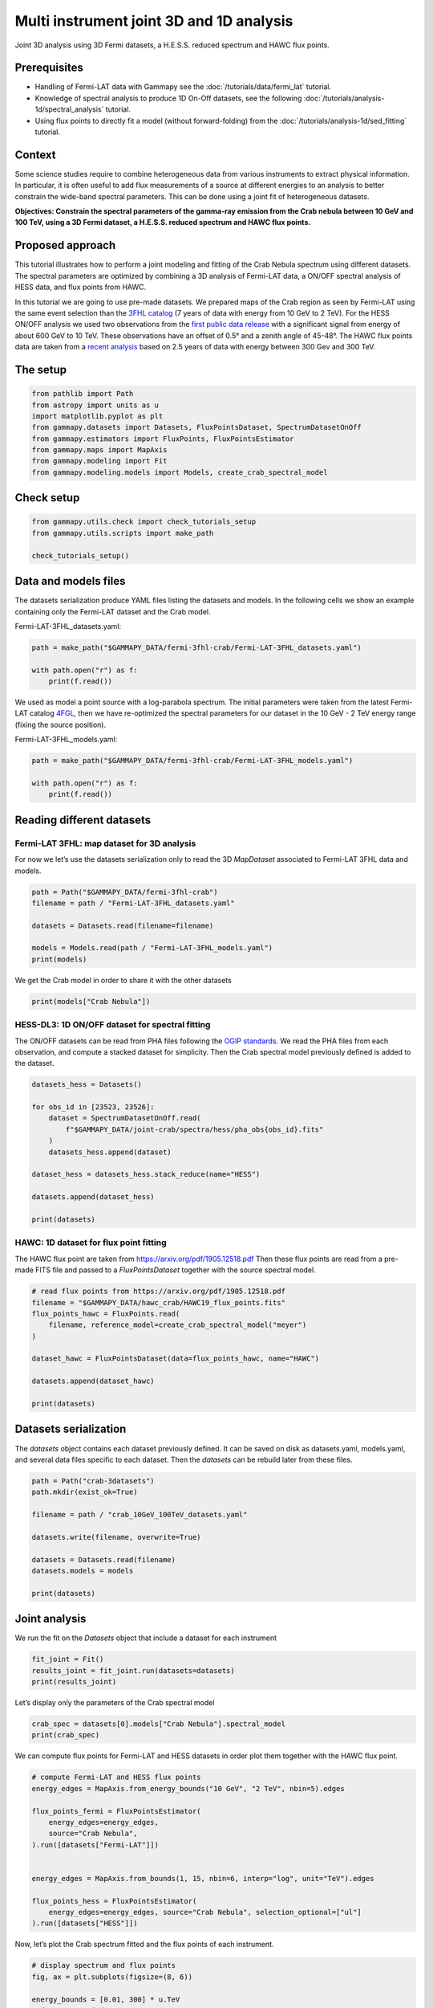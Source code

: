 
.. DO NOT EDIT.
.. THIS FILE WAS AUTOMATICALLY GENERATED BY SPHINX-GALLERY.
.. TO MAKE CHANGES, EDIT THE SOURCE PYTHON FILE:
.. "tutorials/analysis-3d/analysis_mwl.py"
.. LINE NUMBERS ARE GIVEN BELOW.

.. only:: html

    .. note::
        :class: sphx-glr-download-link-note

        :ref:`Go to the end <sphx_glr_download_tutorials_analysis-3d_analysis_mwl.py>`
        to download the full example code. or to run this example in your browser via Binder

.. rst-class:: sphx-glr-example-title

.. _sphx_glr_tutorials_analysis-3d_analysis_mwl.py:


Multi instrument joint 3D and 1D analysis
=========================================

Joint 3D analysis using 3D Fermi datasets, a H.E.S.S. reduced spectrum and HAWC flux points.

Prerequisites
-------------

-  Handling of Fermi-LAT data with Gammapy see the :doc:`/tutorials/data/fermi_lat` tutorial.
-  Knowledge of spectral analysis to produce 1D On-Off datasets, see
   the following :doc:`/tutorials/analysis-1d/spectral_analysis` tutorial.
-  Using flux points to directly fit a model (without forward-folding) from the 
   :doc:`/tutorials/analysis-1d/sed_fitting` tutorial.

Context
-------

Some science studies require to combine heterogeneous data from various
instruments to extract physical information. In particular, it is often
useful to add flux measurements of a source at different energies to an
analysis to better constrain the wide-band spectral parameters. This can
be done using a joint fit of heterogeneous datasets.

**Objectives: Constrain the spectral parameters of the gamma-ray
emission from the Crab nebula between 10 GeV and 100 TeV, using a 3D
Fermi dataset, a H.E.S.S. reduced spectrum and HAWC flux points.**

Proposed approach
-----------------

This tutorial illustrates how to perform a joint modeling and fitting of
the Crab Nebula spectrum using different datasets. The spectral
parameters are optimized by combining a 3D analysis of Fermi-LAT data, a
ON/OFF spectral analysis of HESS data, and flux points from HAWC.

In this tutorial we are going to use pre-made datasets. We prepared maps
of the Crab region as seen by Fermi-LAT using the same event selection
than the `3FHL catalog <https://arxiv.org/abs/1702.00664>`__ (7 years of
data with energy from 10 GeV to 2 TeV). For the HESS ON/OFF analysis we
used two observations from the `first public data
release <https://arxiv.org/abs/1810.04516>`__ with a significant signal
from energy of about 600 GeV to 10 TeV. These observations have an
offset of 0.5° and a zenith angle of 45-48°. The HAWC flux points data
are taken from a `recent
analysis <https://arxiv.org/pdf/1905.12518.pdf>`__ based on 2.5 years of
data with energy between 300 Gev and 300 TeV.

The setup
---------

.. GENERATED FROM PYTHON SOURCE LINES 53-63

.. code-block:: Python


    from pathlib import Path
    from astropy import units as u
    import matplotlib.pyplot as plt
    from gammapy.datasets import Datasets, FluxPointsDataset, SpectrumDatasetOnOff
    from gammapy.estimators import FluxPoints, FluxPointsEstimator
    from gammapy.maps import MapAxis
    from gammapy.modeling import Fit
    from gammapy.modeling.models import Models, create_crab_spectral_model








.. GENERATED FROM PYTHON SOURCE LINES 64-66

Check setup
-----------

.. GENERATED FROM PYTHON SOURCE LINES 66-72

.. code-block:: Python

    from gammapy.utils.check import check_tutorials_setup
    from gammapy.utils.scripts import make_path

    check_tutorials_setup()






.. rst-class:: sphx-glr-script-out

 .. code-block:: none


    System:

            python_executable      : /Users/mregeard/anaconda3/envs/gammapy-dev/bin/python 
            python_version         : 3.11.9     
            machine                : x86_64     
            system                 : Darwin     


    Gammapy package:

            version                : 1.3.dev468+g4c56d91f9e.d20240613 
            path                   : /Users/mregeard/Workspace/dev/code/gammapy/gammapy/gammapy 


    Other packages:

            numpy                  : 1.26.4     
            scipy                  : 1.13.1     
            astropy                : 6.1.0      
            regions                : 0.9        
            click                  : 8.1.7      
            yaml                   : 6.0.1      
            IPython                : 8.25.0     
            jupyterlab             : 3.5.3      
            matplotlib             : 3.8.4      
            pandas                 : 2.2.2      
            healpy                 : 1.16.6     
            iminuit                : 2.25.2     
            sherpa                 : 4.16.1     
            naima                  : 0.10.0     
            emcee                  : 3.1.6      
            corner                 : 2.2.2      
            ray                    : 2.24.0     


    Gammapy environment variables:

            GAMMAPY_DATA           : /Users/mregeard/Workspace/dev/code/gammapy/gammapy-data/ 





.. GENERATED FROM PYTHON SOURCE LINES 73-82

Data and models files
---------------------

The datasets serialization produce YAML files listing the datasets and
models. In the following cells we show an example containing only the
Fermi-LAT dataset and the Crab model.

Fermi-LAT-3FHL_datasets.yaml:


.. GENERATED FROM PYTHON SOURCE LINES 82-89

.. code-block:: Python


    path = make_path("$GAMMAPY_DATA/fermi-3fhl-crab/Fermi-LAT-3FHL_datasets.yaml")

    with path.open("r") as f:
        print(f.read())






.. rst-class:: sphx-glr-script-out

 .. code-block:: none

    datasets:
    - name: Fermi-LAT
      type: MapDataset
      filename: Fermi-LAT-3FHL_data_Fermi-LAT.fits





.. GENERATED FROM PYTHON SOURCE LINES 90-98

We used as model a point source with a log-parabola spectrum. The
initial parameters were taken from the latest Fermi-LAT catalog
`4FGL <https://arxiv.org/abs/1902.10045>`__, then we have re-optimized
the spectral parameters for our dataset in the 10 GeV - 2 TeV energy
range (fixing the source position).

Fermi-LAT-3FHL_models.yaml:


.. GENERATED FROM PYTHON SOURCE LINES 98-105

.. code-block:: Python


    path = make_path("$GAMMAPY_DATA/fermi-3fhl-crab/Fermi-LAT-3FHL_models.yaml")

    with path.open("r") as f:
        print(f.read())






.. rst-class:: sphx-glr-script-out

 .. code-block:: none

    components:
    -   name: Crab Nebula
        type: SkyModel
        spectral:
            type: LogParabolaSpectralModel
            parameters:
            -   name: amplitude
                value: 0.018182745349064267
                unit: cm-2 s-1 TeV-1
                min: .nan
                max: .nan
                frozen: false
                error: 0.003026327991562108
            -   name: reference
                value: 5.054833602905273e-05
                unit: TeV
                min: .nan
                max: .nan
                frozen: true
                error: 0.0
            -   name: alpha
                value: 1.652368617859867
                unit: ''
                min: .nan
                max: .nan
                frozen: false
                error: 0.05762513693893088
            -   name: beta
                value: 0.03921700077803329
                unit: ''
                min: .nan
                max: .nan
                frozen: false
                error: 0.00521472221220211
        spatial:
            type: PointSpatialModel
            frame: icrs
            parameters:
            -   name: lon_0
                value: 83.63310241699219
                unit: deg
                min: .nan
                max: .nan
                frozen: true
                error: 0.0
            -   name: lat_0
                value: 22.019899368286133
                unit: deg
                min: -90.0
                max: 90.0
                frozen: true
                error: 0.0
    -   type: FoVBackgroundModel
        datasets_names:
        - Fermi-LAT
        spectral:
            type: PowerLawNormSpectralModel
            parameters:
            -   name: norm
                value: 1.3004625872247901
                unit: ''
                min: 0.0
                max: .nan
                frozen: false
                error: 0.07512322002655547
            -   name: tilt
                value: 0.0
                unit: ''
                min: .nan
                max: .nan
                frozen: true
                error: 0.0
            -   name: reference
                value: 1.0
                unit: TeV
                min: .nan
                max: .nan
                frozen: true
                error: 0.0





.. GENERATED FROM PYTHON SOURCE LINES 106-115

Reading different datasets
--------------------------

Fermi-LAT 3FHL: map dataset for 3D analysis
~~~~~~~~~~~~~~~~~~~~~~~~~~~~~~~~~~~~~~~~~~~

For now we let’s use the datasets serialization only to read the 3D
`MapDataset` associated to Fermi-LAT 3FHL data and models.


.. GENERATED FROM PYTHON SOURCE LINES 115-125

.. code-block:: Python


    path = Path("$GAMMAPY_DATA/fermi-3fhl-crab")
    filename = path / "Fermi-LAT-3FHL_datasets.yaml"

    datasets = Datasets.read(filename=filename)

    models = Models.read(path / "Fermi-LAT-3FHL_models.yaml")
    print(models)






.. rst-class:: sphx-glr-script-out

 .. code-block:: none

    /Users/mregeard/Workspace/dev/code/gammapy/gammapy/gammapy/utils/scripts.py:65: UserWarning: Checksum verification failed for /Users/mregeard/Workspace/dev/code/gammapy/gammapy-data/fermi-3fhl-crab/Fermi-LAT-3FHL_datasets.yaml.
      warnings.warn(f"Checksum verification failed for {filename}.", UserWarning)
    Models

    Component 0: SkyModel

      Name                      : Crab Nebula
      Datasets names            : None
      Spectral model type       : LogParabolaSpectralModel
      Spatial  model type       : PointSpatialModel
      Temporal model type       : 
      Parameters:
        amplitude                     :   1.82e-02   +/- 3.0e-03 1 / (TeV s cm2)
        reference             (frozen):      0.000       TeV         
        alpha                         :      1.652   +/-    0.06             
        beta                          :      0.039   +/-    0.01             
        lon_0                 (frozen):     83.633       deg         
        lat_0                 (frozen):     22.020       deg         

    Component 1: FoVBackgroundModel

      Name                      : Fermi-LAT-bkg
      Datasets names            : ['Fermi-LAT']
      Spectral model type       : PowerLawNormSpectralModel
      Parameters:
        norm                          :      1.300   +/-    0.08             
        tilt                  (frozen):      0.000                   
        reference             (frozen):      1.000       TeV         






.. GENERATED FROM PYTHON SOURCE LINES 126-128

We get the Crab model in order to share it with the other datasets


.. GENERATED FROM PYTHON SOURCE LINES 128-132

.. code-block:: Python


    print(models["Crab Nebula"])






.. rst-class:: sphx-glr-script-out

 .. code-block:: none

    SkyModel

      Name                      : Crab Nebula
      Datasets names            : None
      Spectral model type       : LogParabolaSpectralModel
      Spatial  model type       : PointSpatialModel
      Temporal model type       : 
      Parameters:
        amplitude                     :   1.82e-02   +/- 3.0e-03 1 / (TeV s cm2)
        reference             (frozen):      0.000       TeV         
        alpha                         :      1.652   +/-    0.06             
        beta                          :      0.039   +/-    0.01             
        lon_0                 (frozen):     83.633       deg         
        lat_0                 (frozen):     22.020       deg         






.. GENERATED FROM PYTHON SOURCE LINES 133-142

HESS-DL3: 1D ON/OFF dataset for spectral fitting
~~~~~~~~~~~~~~~~~~~~~~~~~~~~~~~~~~~~~~~~~~~~~~~~

The ON/OFF datasets can be read from PHA files following the `OGIP
standards <https://heasarc.gsfc.nasa.gov/docs/heasarc/ofwg/docs/spectra/ogip_92_007/node5.html>`__.
We read the PHA files from each observation, and compute a stacked
dataset for simplicity. Then the Crab spectral model previously defined
is added to the dataset.


.. GENERATED FROM PYTHON SOURCE LINES 142-158

.. code-block:: Python


    datasets_hess = Datasets()

    for obs_id in [23523, 23526]:
        dataset = SpectrumDatasetOnOff.read(
            f"$GAMMAPY_DATA/joint-crab/spectra/hess/pha_obs{obs_id}.fits"
        )
        datasets_hess.append(dataset)

    dataset_hess = datasets_hess.stack_reduce(name="HESS")

    datasets.append(dataset_hess)

    print(datasets)






.. rst-class:: sphx-glr-script-out

 .. code-block:: none

    Datasets
    --------

    Dataset 0: 

      Type       : MapDataset
      Name       : Fermi-LAT
      Instrument : 
      Models     : 

    Dataset 1: 

      Type       : SpectrumDatasetOnOff
      Name       : HESS
      Instrument : 
      Models     : 






.. GENERATED FROM PYTHON SOURCE LINES 159-166

HAWC: 1D dataset for flux point fitting
~~~~~~~~~~~~~~~~~~~~~~~~~~~~~~~~~~~~~~~

The HAWC flux point are taken from https://arxiv.org/pdf/1905.12518.pdf
Then these flux points are read from a pre-made FITS file and passed to
a `FluxPointsDataset` together with the source spectral model.


.. GENERATED FROM PYTHON SOURCE LINES 166-180

.. code-block:: Python


    # read flux points from https://arxiv.org/pdf/1905.12518.pdf
    filename = "$GAMMAPY_DATA/hawc_crab/HAWC19_flux_points.fits"
    flux_points_hawc = FluxPoints.read(
        filename, reference_model=create_crab_spectral_model("meyer")
    )

    dataset_hawc = FluxPointsDataset(data=flux_points_hawc, name="HAWC")

    datasets.append(dataset_hawc)

    print(datasets)






.. rst-class:: sphx-glr-script-out

 .. code-block:: none

    Datasets
    --------

    Dataset 0: 

      Type       : MapDataset
      Name       : Fermi-LAT
      Instrument : 
      Models     : 

    Dataset 1: 

      Type       : SpectrumDatasetOnOff
      Name       : HESS
      Instrument : 
      Models     : 

    Dataset 2: 

      Type       : FluxPointsDataset
      Name       : HAWC
      Instrument : 
      Models     : 






.. GENERATED FROM PYTHON SOURCE LINES 181-189

Datasets serialization
----------------------

The `datasets` object contains each dataset previously defined. It can
be saved on disk as datasets.yaml, models.yaml, and several data files
specific to each dataset. Then the `datasets` can be rebuild later
from these files.


.. GENERATED FROM PYTHON SOURCE LINES 189-203

.. code-block:: Python


    path = Path("crab-3datasets")
    path.mkdir(exist_ok=True)

    filename = path / "crab_10GeV_100TeV_datasets.yaml"

    datasets.write(filename, overwrite=True)

    datasets = Datasets.read(filename)
    datasets.models = models

    print(datasets)






.. rst-class:: sphx-glr-script-out

 .. code-block:: none

    /Users/mregeard/Workspace/dev/code/gammapy/gammapy/gammapy/utils/scripts.py:65: UserWarning: Checksum verification failed for crab-3datasets/crab_10GeV_100TeV_datasets.yaml.
      warnings.warn(f"Checksum verification failed for {filename}.", UserWarning)
    Datasets
    --------

    Dataset 0: 

      Type       : MapDataset
      Name       : Fermi-LAT
      Instrument : 
      Models     : ['Crab Nebula', 'Fermi-LAT-bkg']

    Dataset 1: 

      Type       : SpectrumDatasetOnOff
      Name       : HESS
      Instrument : 
      Models     : ['Crab Nebula']

    Dataset 2: 

      Type       : FluxPointsDataset
      Name       : HAWC
      Instrument : 
      Models     : ['Crab Nebula']






.. GENERATED FROM PYTHON SOURCE LINES 204-210

Joint analysis
--------------

We run the fit on the `Datasets` object that include a dataset for
each instrument


.. GENERATED FROM PYTHON SOURCE LINES 212-217

.. code-block:: Python

    fit_joint = Fit()
    results_joint = fit_joint.run(datasets=datasets)
    print(results_joint)






.. rst-class:: sphx-glr-script-out

 .. code-block:: none

    OptimizeResult

            backend    : minuit
            method     : migrad
            success    : True
            message    : Optimization terminated successfully.
            nfev       : 302
            total stat : -12697.22

    CovarianceResult

            backend    : minuit
            method     : hesse
            success    : True
            message    : Hesse terminated successfully.





.. GENERATED FROM PYTHON SOURCE LINES 218-220

Let’s display only the parameters of the Crab spectral model


.. GENERATED FROM PYTHON SOURCE LINES 220-225

.. code-block:: Python


    crab_spec = datasets[0].models["Crab Nebula"].spectral_model
    print(crab_spec)






.. rst-class:: sphx-glr-script-out

 .. code-block:: none

    LogParabolaSpectralModel

    type    name     value         unit        error   min max frozen is_norm link prior
    ---- --------- ---------- -------------- --------- --- --- ------ ------- ---- -----
         amplitude 3.9740e-03 TeV-1 s-1 cm-2 3.125e-04 nan nan  False    True           
         reference 5.0548e-05            TeV 0.000e+00 nan nan   True   False           
             alpha 1.2634e+00                1.707e-02 nan nan  False   False           
              beta 6.1321e-02                9.447e-04 nan nan  False   False           




.. GENERATED FROM PYTHON SOURCE LINES 226-229

We can compute flux points for Fermi-LAT and HESS datasets in order plot
them together with the HAWC flux point.


.. GENERATED FROM PYTHON SOURCE LINES 229-246

.. code-block:: Python


    # compute Fermi-LAT and HESS flux points
    energy_edges = MapAxis.from_energy_bounds("10 GeV", "2 TeV", nbin=5).edges

    flux_points_fermi = FluxPointsEstimator(
        energy_edges=energy_edges,
        source="Crab Nebula",
    ).run([datasets["Fermi-LAT"]])


    energy_edges = MapAxis.from_bounds(1, 15, nbin=6, interp="log", unit="TeV").edges

    flux_points_hess = FluxPointsEstimator(
        energy_edges=energy_edges, source="Crab Nebula", selection_optional=["ul"]
    ).run([datasets["HESS"]])









.. GENERATED FROM PYTHON SOURCE LINES 247-250

Now, let’s plot the Crab spectrum fitted and the flux points of each
instrument.


.. GENERATED FROM PYTHON SOURCE LINES 250-267

.. code-block:: Python


    # display spectrum and flux points
    fig, ax = plt.subplots(figsize=(8, 6))

    energy_bounds = [0.01, 300] * u.TeV
    sed_type = "e2dnde"

    crab_spec.plot(ax=ax, energy_bounds=energy_bounds, sed_type=sed_type, label="Model")
    crab_spec.plot_error(ax=ax, energy_bounds=energy_bounds, sed_type=sed_type)

    flux_points_fermi.plot(ax=ax, sed_type=sed_type, label="Fermi-LAT")
    flux_points_hess.plot(ax=ax, sed_type=sed_type, label="HESS")
    flux_points_hawc.plot(ax=ax, sed_type=sed_type, label="HAWC")

    ax.set_xlim(energy_bounds)
    ax.legend()
    plt.show()



.. image-sg:: /tutorials/analysis-3d/images/sphx_glr_analysis_mwl_001.png
   :alt: analysis mwl
   :srcset: /tutorials/analysis-3d/images/sphx_glr_analysis_mwl_001.png
   :class: sphx-glr-single-img






.. _sphx_glr_download_tutorials_analysis-3d_analysis_mwl.py:

.. only:: html

  .. container:: sphx-glr-footer sphx-glr-footer-example

    .. container:: binder-badge

      .. image:: images/binder_badge_logo.svg
        :target: https://mybinder.org/v2/gh/gammapy/gammapy-webpage/main?urlpath=lab/tree/notebooks/dev/tutorials/analysis-3d/analysis_mwl.ipynb
        :alt: Launch binder
        :width: 150 px

    .. container:: sphx-glr-download sphx-glr-download-jupyter

      :download:`Download Jupyter notebook: analysis_mwl.ipynb <analysis_mwl.ipynb>`

    .. container:: sphx-glr-download sphx-glr-download-python

      :download:`Download Python source code: analysis_mwl.py <analysis_mwl.py>`


.. only:: html

 .. rst-class:: sphx-glr-signature

    `Gallery generated by Sphinx-Gallery <https://sphinx-gallery.github.io>`_

